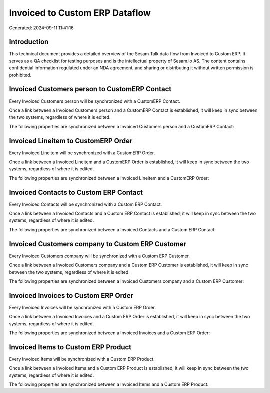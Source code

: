 ===============================
Invoiced to Custom ERP Dataflow
===============================

Generated: 2024-09-11 11:41:16

Introduction
------------

This technical document provides a detailed overview of the Sesam Talk data flow from Invoiced to Custom ERP. It serves as a QA checklist for testing purposes and is the intellectual property of Sesam.io AS. The content contains confidential information regulated under an NDA agreement, and sharing or distributing it without written permission is prohibited.

Invoiced Customers person to CustomERP Contact
----------------------------------------------
Every Invoiced Customers person will be synchronized with a CustomERP Contact.

Once a link between a Invoiced Customers person and a CustomERP Contact is established, it will keep in sync between the two systems, regardless of where it is edited.

The following properties are synchronized between a Invoiced Customers person and a CustomERP Contact:

.. list-table::
   :header-rows: 1

   * - Invoiced Customers person Property
     - CustomERP Contact Property
     - CustomERP Data Type


Invoiced Lineitem to CustomERP Order
------------------------------------
Every Invoiced Lineitem will be synchronized with a CustomERP Order.

Once a link between a Invoiced Lineitem and a CustomERP Order is established, it will keep in sync between the two systems, regardless of where it is edited.

The following properties are synchronized between a Invoiced Lineitem and a CustomERP Order:

.. list-table::
   :header-rows: 1

   * - Invoiced Lineitem Property
     - CustomERP Order Property
     - CustomERP Data Type


Invoiced Contacts to Custom ERP Contact
---------------------------------------
Every Invoiced Contacts will be synchronized with a Custom ERP Contact.

Once a link between a Invoiced Contacts and a Custom ERP Contact is established, it will keep in sync between the two systems, regardless of where it is edited.

The following properties are synchronized between a Invoiced Contacts and a Custom ERP Contact:

.. list-table::
   :header-rows: 1

   * - Invoiced Contacts Property
     - Custom ERP Contact Property
     - Custom ERP Data Type


Invoiced Customers company to Custom ERP Customer
-------------------------------------------------
Every Invoiced Customers company will be synchronized with a Custom ERP Customer.

Once a link between a Invoiced Customers company and a Custom ERP Customer is established, it will keep in sync between the two systems, regardless of where it is edited.

The following properties are synchronized between a Invoiced Customers company and a Custom ERP Customer:

.. list-table::
   :header-rows: 1

   * - Invoiced Customers company Property
     - Custom ERP Customer Property
     - Custom ERP Data Type


Invoiced Invoices to Custom ERP Order
-------------------------------------
Every Invoiced Invoices will be synchronized with a Custom ERP Order.

Once a link between a Invoiced Invoices and a Custom ERP Order is established, it will keep in sync between the two systems, regardless of where it is edited.

The following properties are synchronized between a Invoiced Invoices and a Custom ERP Order:

.. list-table::
   :header-rows: 1

   * - Invoiced Invoices Property
     - Custom ERP Order Property
     - Custom ERP Data Type


Invoiced Items to Custom ERP Product
------------------------------------
Every Invoiced Items will be synchronized with a Custom ERP Product.

Once a link between a Invoiced Items and a Custom ERP Product is established, it will keep in sync between the two systems, regardless of where it is edited.

The following properties are synchronized between a Invoiced Items and a Custom ERP Product:

.. list-table::
   :header-rows: 1

   * - Invoiced Items Property
     - Custom ERP Product Property
     - Custom ERP Data Type

